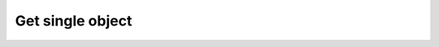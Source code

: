 Get single object
=================

.. http:get:: /objects/(object_id)

    Get an object detail.

    **Example request**:

    .. sourcecode:: http

        GET /objects/15 HTTP/1.1
        Host: example.com
        Accept: application/json, text/javascript

    **Example response**:

    .. sourcecode:: http

        HTTP/1.1 200 OK
        Content-Type: application/json

        {
            "data": {
                "id": 1,
                "type": "documents", // just as example, documents
                "attributes": {
                    ...
                },
                "meta": {
                    ...
                },
                "links": {
                    ...
                },
                "relationships": {
                    ...
                }
            },
            "links": {
                ...
            },
            "meta": {
                "schema": {
                    "documents": {
                        "$id": "http://example.com/model/schema/documents",
                        "revision": "2716038208"
                    }
                }
            }
        }
